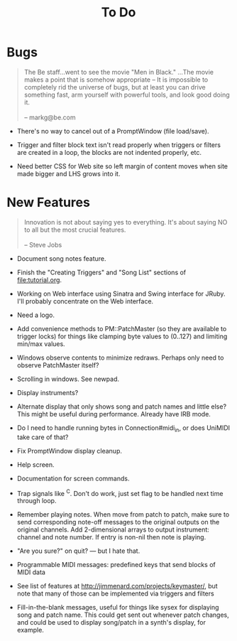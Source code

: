 #+title: To Do
#+html: <!--#include virtual="header.html"-->
#+options: num:nil

* Bugs

#+begin_quote
The Be staff...went to see the movie "Men in Black." ...The movie makes
a point that is somehow appropriate -- It is impossible to completely rid
the universe of bugs, but at least you can drive something fast, arm
yourself with powerful tools, and look good doing it.\\
\\
-- markg@be.com
#+end_quote

- There's no way to cancel out of a PromptWindow (file load/save).

- Trigger and filter block text isn't read properly when triggers or filters
  are created in a loop, the blocks are not indented properly, etc.

- Need better CSS for Web site so left margin of content moves when site
  made bigger and LHS grows into it.

* New Features

#+begin_quote
Innovation is not about saying yes to everything. It's about saying NO to all
but the most crucial features.\\
\\
-- Steve Jobs
#+end_quote

- Document song notes feature.

- Finish the "Creating Triggers" and "Song List" sections of
  file:tutorial.org.

- Working on Web interface using Sinatra and Swing interface for JRuby. I'll
  probably concentrate on the Web interface.

- Need a logo.

- Add convenience methods to PM::PatchMaster (so they are available to
  trigger locks) for things like clamping byte values to (0..127) and
  limiting min/max values.

- Windows observe contents to minimize redraws. Perhaps only need to observe
  PatchMaster itself?

- Scrolling in windows. See newpad.

- Display instruments?

- Alternate display that only shows song and patch names and little else?
  This might be useful during performance. Already have IRB mode.

- Do I need to handle running bytes in Connection#midi_in, or does UniMIDI
  take care of that?

- Fix PromptWindow display cleanup.

- Help screen.

- Documentation for screen commands.

- Trap signals like ^C. Don't do work, just set flag to be handled next time
  through loop.

- Remember playing notes. When move from patch to patch, make sure to send
  corresponding note-off messages to the original outputs on the original
  channels. Add 2-dimensional arrays to output instrument: channel and note
  number. If entry is non-nil then note is playing.

- "Are you sure?" on quit? --- but I hate that.

- Programmable MIDI messages: predefined keys that send blocks of MIDI data

- See list of features at http://jimmenard.com/projects/keymaster/, but note
  that many of those can be implemented via triggers and filters

- Fill-in-the-blank messages, useful for things like sysex for displaying
  song and patch name. This could get sent out whenever patch changes, and
  could be used to display song/patch in a synth's display, for example.
